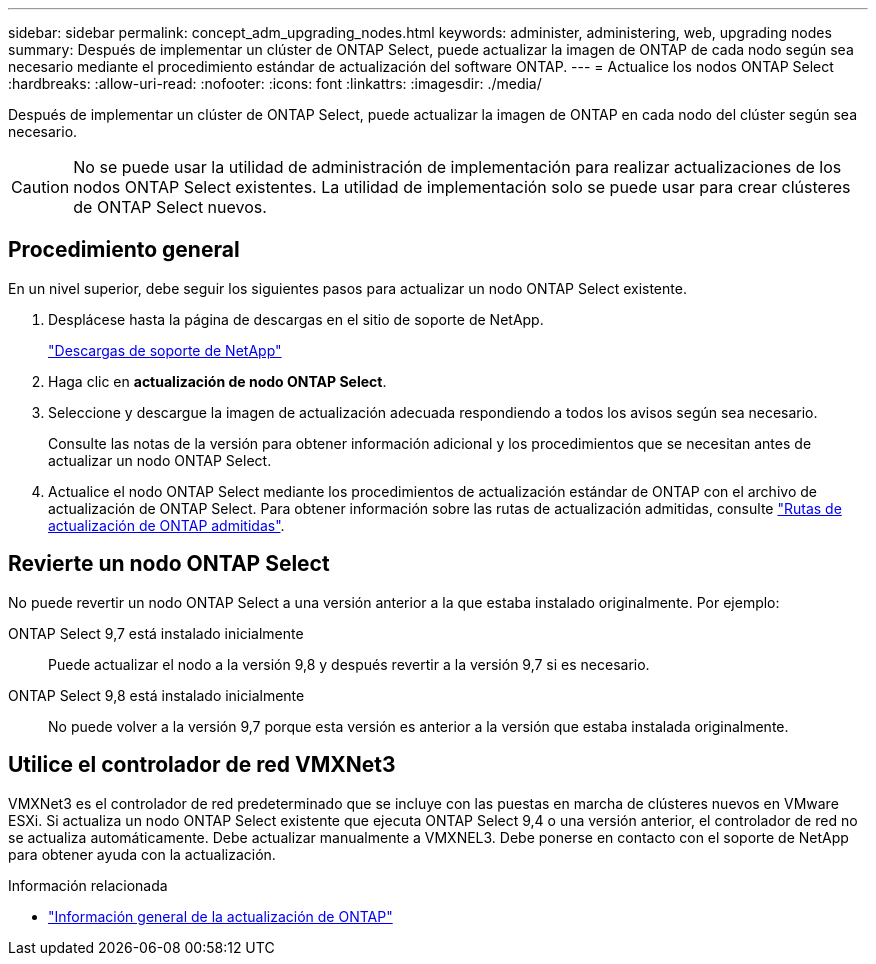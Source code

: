 ---
sidebar: sidebar 
permalink: concept_adm_upgrading_nodes.html 
keywords: administer, administering, web, upgrading nodes 
summary: Después de implementar un clúster de ONTAP Select, puede actualizar la imagen de ONTAP de cada nodo según sea necesario mediante el procedimiento estándar de actualización del software ONTAP. 
---
= Actualice los nodos ONTAP Select
:hardbreaks:
:allow-uri-read: 
:nofooter: 
:icons: font
:linkattrs: 
:imagesdir: ./media/


[role="lead"]
Después de implementar un clúster de ONTAP Select, puede actualizar la imagen de ONTAP en cada nodo del clúster según sea necesario.


CAUTION: No se puede usar la utilidad de administración de implementación para realizar actualizaciones de los nodos ONTAP Select existentes. La utilidad de implementación solo se puede usar para crear clústeres de ONTAP Select nuevos.



== Procedimiento general

En un nivel superior, debe seguir los siguientes pasos para actualizar un nodo ONTAP Select existente.

. Desplácese hasta la página de descargas en el sitio de soporte de NetApp.
+
https://mysupport.netapp.com/site/downloads["Descargas de soporte de NetApp"^]

. Haga clic en *actualización de nodo ONTAP Select*.
. Seleccione y descargue la imagen de actualización adecuada respondiendo a todos los avisos según sea necesario.
+
Consulte las notas de la versión para obtener información adicional y los procedimientos que se necesitan antes de actualizar un nodo ONTAP Select.

. Actualice el nodo ONTAP Select mediante los procedimientos de actualización estándar de ONTAP con el archivo de actualización de ONTAP Select. Para obtener información sobre las rutas de actualización admitidas, consulte link:https://docs.netapp.com/us-en/ontap/upgrade/concept_upgrade_paths.html["Rutas de actualización de ONTAP admitidas"^].




== Revierte un nodo ONTAP Select

No puede revertir un nodo ONTAP Select a una versión anterior a la que estaba instalado originalmente. Por ejemplo:

ONTAP Select 9,7 está instalado inicialmente:: Puede actualizar el nodo a la versión 9,8 y después revertir a la versión 9,7 si es necesario.
ONTAP Select 9,8 está instalado inicialmente:: No puede volver a la versión 9,7 porque esta versión es anterior a la versión que estaba instalada originalmente.




== Utilice el controlador de red VMXNet3

VMXNet3 es el controlador de red predeterminado que se incluye con las puestas en marcha de clústeres nuevos en VMware ESXi. Si actualiza un nodo ONTAP Select existente que ejecuta ONTAP Select 9,4 o una versión anterior, el controlador de red no se actualiza automáticamente. Debe actualizar manualmente a VMXNEL3. Debe ponerse en contacto con el soporte de NetApp para obtener ayuda con la actualización.

.Información relacionada
* link:https://docs.netapp.com/us-en/ontap/upgrade/index.html["Información general de la actualización de ONTAP"^]

